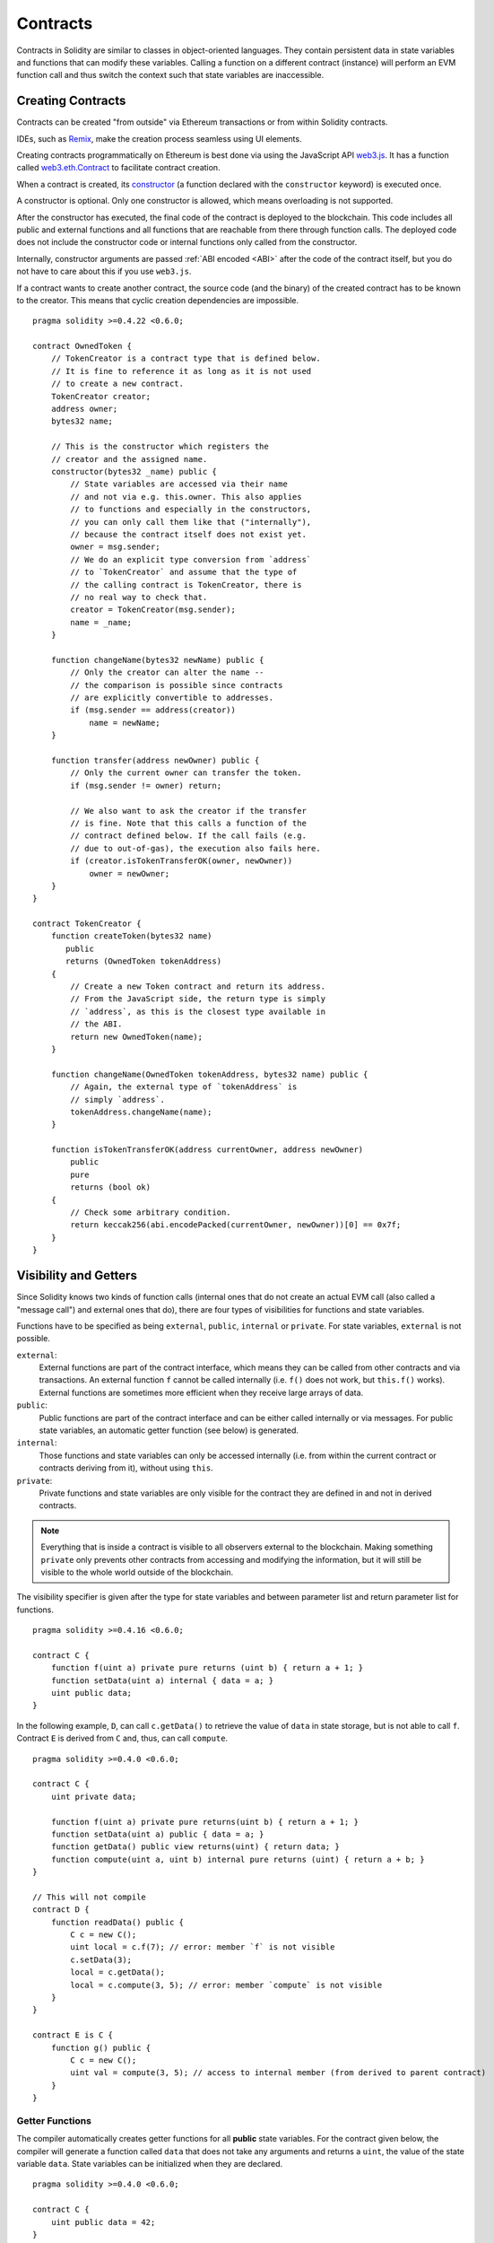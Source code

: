 .. index:: ! contract

.. _contracts:

##########
Contracts
##########

Contracts in Solidity are similar to classes in object-oriented languages. They contain persistent data in state variables and functions that can modify these variables. Calling a function on a different contract (instance) will perform an EVM function call and thus switch the context such that state variables are inaccessible.

.. index:: ! contract;creation, constructor

******************
Creating Contracts
******************

Contracts can be created "from outside" via Ethereum transactions or from within Solidity contracts.

IDEs, such as `Remix <https://remix.ethereum.org/>`_, make the creation process seamless using UI elements.

Creating contracts programmatically on Ethereum is best done via using the JavaScript API `web3.js <https://github.com/ethereum/web3.js>`_.
It has a function called `web3.eth.Contract <https://web3js.readthedocs.io/en/1.0/web3-eth-contract.html#new-contract>`_
to facilitate contract creation.

When a contract is created, its constructor_  (a function declared with the ``constructor`` keyword) is executed once.

A constructor is optional. Only one constructor is allowed, which means overloading is not supported.

After the constructor has executed, the final code of the contract is deployed to the blockchain. This code includes all public and external functions and all functions that are reachable from there through function calls. The deployed code does not include the constructor code or internal functions only called from the constructor.

.. index:: constructor;arguments

Internally, constructor arguments are passed :ref:`ABI encoded <ABI>` after the code of the contract itself, but you do not have to care about this if you use ``web3.js``.

If a contract wants to create another contract, the source code (and the binary) of the created contract has to be known to the creator.
This means that cyclic creation dependencies are impossible.

::

    pragma solidity >=0.4.22 <0.6.0;

    contract OwnedToken {
        // TokenCreator is a contract type that is defined below.
        // It is fine to reference it as long as it is not used
        // to create a new contract.
        TokenCreator creator;
        address owner;
        bytes32 name;

        // This is the constructor which registers the
        // creator and the assigned name.
        constructor(bytes32 _name) public {
            // State variables are accessed via their name
            // and not via e.g. this.owner. This also applies
            // to functions and especially in the constructors,
            // you can only call them like that ("internally"),
            // because the contract itself does not exist yet.
            owner = msg.sender;
            // We do an explicit type conversion from `address`
            // to `TokenCreator` and assume that the type of
            // the calling contract is TokenCreator, there is
            // no real way to check that.
            creator = TokenCreator(msg.sender);
            name = _name;
        }

        function changeName(bytes32 newName) public {
            // Only the creator can alter the name --
            // the comparison is possible since contracts
            // are explicitly convertible to addresses.
            if (msg.sender == address(creator))
                name = newName;
        }

        function transfer(address newOwner) public {
            // Only the current owner can transfer the token.
            if (msg.sender != owner) return;

            // We also want to ask the creator if the transfer
            // is fine. Note that this calls a function of the
            // contract defined below. If the call fails (e.g.
            // due to out-of-gas), the execution also fails here.
            if (creator.isTokenTransferOK(owner, newOwner))
                owner = newOwner;
        }
    }

    contract TokenCreator {
        function createToken(bytes32 name)
           public
           returns (OwnedToken tokenAddress)
        {
            // Create a new Token contract and return its address.
            // From the JavaScript side, the return type is simply
            // `address`, as this is the closest type available in
            // the ABI.
            return new OwnedToken(name);
        }

        function changeName(OwnedToken tokenAddress, bytes32 name) public {
            // Again, the external type of `tokenAddress` is
            // simply `address`.
            tokenAddress.changeName(name);
        }

        function isTokenTransferOK(address currentOwner, address newOwner)
            public
            pure
            returns (bool ok)
        {
            // Check some arbitrary condition.
            return keccak256(abi.encodePacked(currentOwner, newOwner))[0] == 0x7f;
        }
    }

.. index:: ! visibility, external, public, private, internal

.. _visibility-and-getters:

**********************
Visibility and Getters
**********************

Since Solidity knows two kinds of function calls (internal ones that do not create an actual EVM call (also called
a "message call") and external ones that do), there are four types of visibilities for functions and state variables.

Functions have to be specified as being ``external``, ``public``, ``internal`` or ``private``.
For state variables, ``external`` is not possible.

``external``:
    External functions are part of the contract interface, which means they can be called from other contracts and via transactions. An external function ``f`` cannot be called internally (i.e. ``f()`` does not work, but ``this.f()`` works).
    External functions are sometimes more efficient when they receive large arrays of data.

``public``:
    Public functions are part of the contract interface and can be either called internally or via messages. For public state variables, an automatic getter function (see below) is generated.

``internal``:
    Those functions and state variables can only be accessed internally (i.e. from within the current contract or contracts deriving from it), without using ``this``.

``private``:
    Private functions and state variables are only visible for the contract they are defined in and not in derived contracts.

.. note::
    Everything that is inside a contract is visible to all observers external to the blockchain. Making something ``private``
    only prevents other contracts from accessing and modifying the information, but it will still be visible to the whole world outside of the blockchain.

The visibility specifier is given after the type for state variables and between parameter list and return parameter list for functions.

::

    pragma solidity >=0.4.16 <0.6.0;

    contract C {
        function f(uint a) private pure returns (uint b) { return a + 1; }
        function setData(uint a) internal { data = a; }
        uint public data;
    }

In the following example, ``D``, can call ``c.getData()`` to retrieve the value of ``data`` in state storage, but is not able to call ``f``. Contract ``E`` is derived from ``C`` and, thus, can call ``compute``.

::

    pragma solidity >=0.4.0 <0.6.0;

    contract C {
        uint private data;

        function f(uint a) private pure returns(uint b) { return a + 1; }
        function setData(uint a) public { data = a; }
        function getData() public view returns(uint) { return data; }
        function compute(uint a, uint b) internal pure returns (uint) { return a + b; }
    }

    // This will not compile
    contract D {
        function readData() public {
            C c = new C();
            uint local = c.f(7); // error: member `f` is not visible
            c.setData(3);
            local = c.getData();
            local = c.compute(3, 5); // error: member `compute` is not visible
        }
    }

    contract E is C {
        function g() public {
            C c = new C();
            uint val = compute(3, 5); // access to internal member (from derived to parent contract)
        }
    }

.. index:: ! getter;function, ! function;getter
.. _getter-functions:

Getter Functions
================

The compiler automatically creates getter functions for all **public** state variables. For the contract given below, the compiler will generate a function called ``data`` that does not take any arguments and returns a ``uint``, the value of the state variable ``data``. State variables can be initialized when they are declared.

::

    pragma solidity >=0.4.0 <0.6.0;

    contract C {
        uint public data = 42;
    }

    contract Caller {
        C c = new C();
        function f() public view returns (uint) {
            return c.data();
        }
    }

The getter functions have external visibility. If the symbol is accessed internally (i.e. without ``this.``), it evaluates to a state variable.  If it is accessed externally (i.e. with ``this.``), it evaluates to a function.

::

    pragma solidity >=0.4.0 <0.6.0;

    contract C {
        uint public data;
        function x() public returns (uint) {
            data = 3; // internal access
            return this.data(); // external access
        }
    }

If you have a ``public`` state variable of array type, then you can only retrieve single elements of the array via the generated getter function. This mechanism exists to avoid high gas costs when returning an entire array. You can use arguments to specify which individual element to return, for example ``data(0)``. If you want to return an entire array in one call, then you need to write a function, for example:

::

  pragma solidity >=0.4.0 <0.6.0;

  contract arrayExample {
    // public state variable
    uint[] public myArray;

    // Getter function generated by the compiler
    /*
    function myArray(uint i) returns (uint) {
        return myArray[i];
    }
    */

    // function that returns entire array
    function getArray() returns (uint[] memory) {
        return myArray;
    }
  }

Now you can use ``getArray()`` to retrieve the entire array, instead of ``myArray(i)``, which returns a single element per call.

The next example is more complex:

::

    pragma solidity >=0.4.0 <0.6.0;

    contract Complex {
        struct Data {
            uint a;
            bytes3 b;
            mapping (uint => uint) map;
        }
        mapping (uint => mapping(bool => Data[])) public data;
    }

It generates a function of the following form. The mapping in the struct is omitted because there is no good way to provide the key for the mapping:

::

    function data(uint arg1, bool arg2, uint arg3) public returns (uint a, bytes3 b) {
        a = data[arg1][arg2][arg3].a;
        b = data[arg1][arg2][arg3].b;
    }

.. index:: ! function;modifier

.. _modifiers:

******************
Function Modifiers
******************

Modifiers can be used to easily change the behaviour of functions.  For example, they can automatically check a condition prior to executing the function. Modifiers are inheritable properties of contracts and may be overridden by derived contracts.

::

    pragma solidity >0.4.99 <0.6.0;

    contract owned {
        constructor() public { owner = msg.sender; }
        address payable owner;

        // This contract only defines a modifier but does not use
        // it: it will be used in derived contracts.
        // The function body is inserted where the special symbol
        // `_;` in the definition of a modifier appears.
        // This means that if the owner calls this function, the
        // function is executed and otherwise, an exception is
        // thrown.
        modifier onlyOwner {
            require(
                msg.sender == owner,
                "Only owner can call this function."
            );
            _;
        }
    }

    contract mortal is owned {
        // This contract inherits the `onlyOwner` modifier from
        // `owned` and applies it to the `close` function, which
        // causes that calls to `close` only have an effect if
        // they are made by the stored owner.
        function close() public onlyOwner {
            selfdestruct(owner);
        }
    }

    contract priced {
        // Modifiers can receive arguments:
        modifier costs(uint price) {
            if (msg.value >= price) {
                _;
            }
        }
    }

    contract Register is priced, owned {
        mapping (address => bool) registeredAddresses;
        uint price;

        constructor(uint initialPrice) public { price = initialPrice; }

        // It is important to also provide the
        // `payable` keyword here, otherwise the function will
        // automatically reject all Ether sent to it.
        function register() public payable costs(price) {
            registeredAddresses[msg.sender] = true;
        }

        function changePrice(uint _price) public onlyOwner {
            price = _price;
        }
    }

    contract Mutex {
        bool locked;
        modifier noReentrancy() {
            require(
                !locked,
                "Reentrant call."
            );
            locked = true;
            _;
            locked = false;
        }

        /// This function is protected by a mutex, which means that
        /// reentrant calls from within `msg.sender.call` cannot call `f` again.
        /// The `return 7` statement assigns 7 to the return value but still
        /// executes the statement `locked = false` in the modifier.
        function f() public noReentrancy returns (uint) {
            (bool success,) = msg.sender.call("");
            require(success);
            return 7;
        }
    }

Multiple modifiers are applied to a function by specifying them in a whitespace-separated list and are evaluated in the order presented.

.. warning::
    In an earlier version of Solidity, ``return`` statements in functions having modifiers behaved differently.

Explicit returns from a modifier or function body only leave the current modifier or function body. Return variables are assigned and control flow continues after the "_" in the preceding modifier.

Arbitrary expressions are allowed for modifier arguments and in this context, all symbols visible from the function are visible in the modifier. Symbols introduced in the modifier are not visible in the function (as they might change by overriding).

.. index:: ! constant

************************
Constant State Variables
************************

State variables can be declared as ``constant``. In this case, they have to be assigned from an expression which is a constant at compile time. Any expression that accesses storage, blockchain data (e.g. ``now``, ``address(this).balance`` or
``block.number``) or execution data (``msg.value`` or ``gasleft()``) or makes calls to external contracts is disallowed. Expressions that might have a side-effect on memory allocation are allowed, but those that might have a side-effect on other memory objects are not. The built-in functions ``keccak256``, ``sha256``, ``ripemd160``, ``ecrecover``, ``addmod`` and ``mulmod`` are allowed (even though they do call external contracts).

The reason behind allowing side-effects on the memory allocator is that it should be possible to construct complex objects like e.g. lookup-tables.
This feature is not yet fully usable.

The compiler does not reserve a storage slot for these variables, and every occurrence is replaced by the respective constant expression (which might be computed to a single value by the optimizer).

Not all types for constants are implemented at this time. The only supported types are value types and strings.

::

    pragma solidity >=0.4.0 <0.6.0;

    contract C {
        uint constant x = 32**22 + 8;
        string constant text = "abc";
        bytes32 constant myHash = keccak256("abc");
    }

.. index:: ! functions

.. _functions:

*********
Functions
*********

.. index:: ! view function, function;view

.. _view-functions:

View Functions
==============

Functions can be declared ``view`` in which case they promise not to modify the state.

.. note::
  If the compiler's EVM target is Byzantium or newer (default) the opcode ``STATICCALL`` is used for ``view`` functions which enforces the state to stay unmodified as part of the EVM execution. For library ``view`` functions ``DELEGATECALL`` is used, because there is no combined ``DELEGATECALL`` and ``STATICCALL``.
  This means library ``view`` functions do not have run-time checks that prevent state modifications. This should not impact security negatively because library code is usually known at compile-time and the static checker performs compile-time checks.

The following statements are considered modifying the state:

#. Writing to state variables.
#. :ref:`Emitting events <events>`.
#. :ref:`Creating other contracts <creating-contracts>`.
#. Using ``selfdestruct``.
#. Sending Ether via calls.
#. Calling any function not marked ``view`` or ``pure``.
#. Using low-level calls.
#. Using inline assembly that contains certain opcodes.

::

    pragma solidity >0.4.99 <0.6.0;

    contract C {
        function f(uint a, uint b) public view returns (uint) {
            return a * (b + 42) + now;
        }
    }

.. note::
  ``constant`` on functions used to be an alias to ``view``, but this was dropped in version 0.5.0.

.. note::
  Getter methods are automatically marked ``view``.

.. note::
  Prior to version 0.5.0, the compiler did not use the ``STATICCALL`` opcode
  for ``view`` functions.
  This enabled state modifications in ``view`` functions through the use of
  invalid explicit type conversions.
  By using  ``STATICCALL`` for ``view`` functions, modifications to the
  state are prevented on the level of the EVM.

.. index:: ! pure function, function;pure

.. _pure-functions:

Pure Functions
==============

Functions can be declared ``pure`` in which case they promise not to read from or modify the state.

.. note::
  If the compiler's EVM target is Byzantium or newer (default) the opcode ``STATICCALL`` is used, which does not guarantee that the state is not read, but at least that it is not modified.

In addition to the list of state modifying statements explained above, the following are considered reading from the state:

#. Reading from state variables.
#. Accessing ``address(this).balance`` or ``<address>.balance``.
#. Accessing any of the members of ``block``, ``tx``, ``msg`` (with the exception of ``msg.sig`` and ``msg.data``).
#. Calling any function not marked ``pure``.
#. Using inline assembly that contains certain opcodes.

::

    pragma solidity >0.4.99 <0.6.0;

    contract C {
        function f(uint a, uint b) public pure returns (uint) {
            return a * (b + 42);
        }
    }

.. note::
  Prior to version 0.5.0, the compiler did not use the ``STATICCALL`` opcode for ``pure`` functions.
  This enabled state modifications in ``pure`` functions through the use of invalid explicit type conversions.
  By using  ``STATICCALL`` for ``pure`` functions, modifications to the state are prevented on the level of the EVM.

.. warning::
  It is not possible to prevent functions from reading the state at the level of the EVM, it is only possible to prevent them from writing to the state (i.e. only ``view`` can be enforced at the EVM level, ``pure`` can not).

.. warning::
  Before version 0.4.17 the compiler did not enforce that ``pure`` is not reading the state.
  It is a compile-time type check, which can be circumvented doing invalid explicit conversions between contract types, because the compiler can verify that the type of the contract does not do state-changing operations, but it cannot check that the contract that will be called at runtime is actually of that type.

.. index:: ! fallback function, function;fallback

.. _fallback-function:

Fallback Function
=================

A contract can have exactly one unnamed function. This function cannot have arguments, cannot return anything and has to have ``external`` visibility.
It is executed on a call to the contract if none of the other functions match the given function identifier (or if no data was supplied at all).

Furthermore, this function is executed whenever the contract receives plain Ether (without data). Additionally, in order to receive Ether, the fallback function must be marked ``payable``. If no such function exists, the contract cannot receive
Ether through regular transactions.

In the worst case, the fallback function can only rely on 2300 gas being available (for example when `send` or `transfer` is used), leaving little room to perform other operations except basic logging. The following operations
will consume more gas than the 2300 gas stipend:

- Writing to storage
- Creating a contract
- Calling an external function which consumes a large amount of gas
- Sending Ether

Like any function, the fallback function can execute complex operations as long as there is enough gas passed on to it.

.. note::
    Even though the fallback function cannot have arguments, one can still use ``msg.data`` to retrieve any payload supplied with the call.

.. warning::
    The fallback function is also executed if the caller meant to call a function that is not available. If you want to implement the fallback function only to receive ether, you should add a check like ``require(msg.data.length == 0)`` to prevent invalid calls.

.. warning::
    Contracts that receive Ether directly (without a function call, i.e. using ``send`` or ``transfer``) but do not define a fallback function throw an exception, sending back the Ether (this was different before Solidity v0.4.0). So if you want your contract to receive Ether, you have to implement a payable fallback function.

.. warning::
    A contract without a payable fallback function can receive Ether as a recipient of a `coinbase transaction` (aka `miner block reward`) or as a destination of a ``selfdestruct``.

    A contract cannot react to such Ether transfers and thus also cannot reject them. This is a design choice of the EVM and Solidity cannot work around it.

    It also means that ``address(this).balance`` can be higher than the sum of some manual accounting implemented in a contract (i.e. having a counter updated in the fallback function).

::

    pragma solidity >0.4.99 <0.6.0;

    contract Test {
        // This function is called for all messages sent to
        // this contract (there is no other function).
        // Sending Ether to this contract will cause an exception,
        // because the fallback function does not have the `payable`
        // modifier.
        function() external { x = 1; }
        uint x;
    }


    // This contract keeps all Ether sent to it with no way
    // to get it back.
    contract Sink {
        function() external payable { }
    }

    contract Caller {
        function callTest(Test test) public returns (bool) {
            (bool success,) = address(test).call(abi.encodeWithSignature("nonExistingFunction()"));
            require(success);
            // results in test.x becoming == 1.

            // address(test) will not allow to call ``send`` directly, since ``test`` has no payable
            // fallback function. It has to be converted to the ``address payable`` type via an
            // intermediate conversion to ``uint160`` to even allow calling ``send`` on it.
            address payable testPayable = address(uint160(address(test)));

            // If someone sends ether to that contract,
            // the transfer will fail, i.e. this returns false here.
            return testPayable.send(2 ether);
        }
    }

.. index:: ! overload

.. _overload-function:

Function Overloading
====================

A contract can have multiple functions of the same name but with different parameter types.
This process is called "overloading" and also applies to inherited functions.
The following example shows overloading of the function ``f`` in the scope of contract ``A``.

::

    pragma solidity >=0.4.16 <0.6.0;

    contract A {
        function f(uint _in) public pure returns (uint out) {
            out = _in;
        }

        function f(uint _in, bool _really) public pure returns (uint out) {
            if (_really)
                out = _in;
        }
    }

Overloaded functions are also present in the external interface. It is an error if two externally visible functions differ by their Solidity types but not by their external types.

::

    pragma solidity >=0.4.16 <0.6.0;

    // This will not compile
    contract A {
        function f(B _in) public pure returns (B out) {
            out = _in;
        }

        function f(address _in) public pure returns (address out) {
            out = _in;
        }
    }

    contract B {
    }


Both ``f`` function overloads above end up accepting the address type for the ABI although they are considered different inside Solidity.

Overload resolution and Argument matching
-----------------------------------------

Overloaded functions are selected by matching the function declarations in the current scope to the arguments supplied in the function call. Functions are selected as overload candidates if all arguments can be implicitly converted to the expected types. If there is not exactly one candidate, resolution fails.

.. note::
    Return parameters are not taken into account for overload resolution.

::

    pragma solidity >=0.4.16 <0.6.0;

    contract A {
        function f(uint8 _in) public pure returns (uint8 out) {
            out = _in;
        }

        function f(uint256 _in) public pure returns (uint256 out) {
            out = _in;
        }
    }

Calling ``f(50)`` would create a type error since ``50`` can be implicitly converted both to ``uint8`` and ``uint256`` types. On another hand ``f(256)`` would resolve to ``f(uint256)`` overload as ``256`` cannot be implicitly converted to ``uint8``.

.. index:: ! event

.. _events:

******
Events
******

Solidity events give an abstraction on top of the EVM's logging functionality.
Applications can subscribe and listen to these events through the RPC interface of an Ethereum client.

Events are inheritable members of contracts. When you call them, they cause the arguments to be stored in the transaction's log - a special data structure in the blockchain. These logs are associated with the address of the contract, are incorporated into the blockchain, and stay there as long as a block is accessible (forever as of the Frontier and Homestead releases, but this might change with Serenity). The Log and its event data is not accessible from within contracts (not even from the contract that created them).

It is possible to request a simple payment verification (SPV) for logs, so if an external entity supplies a contract with such a verification, it can check that the log actually exists inside the blockchain. You have to supply block headers because the contract can only see the last 256 block hashes.

You can add the attribute ``indexed`` to up to three parameters which adds them to a special data structure known as :ref:`"topics" <abi_events>` instead of the data part of the log. If you use arrays (including ``string`` and ``bytes``)
as indexed arguments, its Keccak-256 hash is stored as a topic instead, this is because a topic can only hold a single word (32 bytes).

All parameters without the ``indexed`` attribute are :ref:`ABI-encoded <ABI>` into the data part of the log.

Topics allow you to search for events, for example when filtering a sequence of blocks for certain events. You can also filter events by the address of the contract that emitted the event.

For example, the code below uses the web3.js ``subscribe("logs")`` `method <https://web3js.readthedocs.io/en/1.0/web3-eth-subscribe.html#subscribe-logs>`_ to filter logs that match a topic with a certain address value:

.. code-block:: javascript

    var options = {
        fromBlock: 0,
        address: web3.eth.defaultAccount,
        topics: ["0x0000000000000000000000000000000000000000000000000000000000000000", null, null]
    };
    web3.eth.subscribe('logs', options, function (error, result) {
        if (!error)
            console.log(result);
    })
        .on("data", function (log) {
            console.log(log);
        })
        .on("changed", function (log) {
    });


The hash of the signature of the event is one of the topics, except if you declared the event with the ``anonymous`` specifier. This means that it is not possible to filter for specific anonymous events by name.

::

    pragma solidity >=0.4.21 <0.6.0;

    contract ClientReceipt {
        event Deposit(
            address indexed _from,
            bytes32 indexed _id,
            uint _value
        );

        function deposit(bytes32 _id) public payable {
            // Events are emitted using `emit`, followed by
            // the name of the event and the arguments
            // (if any) in parentheses. Any such invocation
            // (even deeply nested) can be detected from
            // the JavaScript API by filtering for `Deposit`.
            emit Deposit(msg.sender, _id, msg.value);
        }
    }

The use in the JavaScript API is as follows:

::

    var abi = /* abi as generated by the compiler */;
    var ClientReceipt = web3.eth.contract(abi);
    var clientReceipt = ClientReceipt.at("0x1234...ab67" /* address */);

    var event = clientReceipt.Deposit();

    // watch for changes
    event.watch(function(error, result){
        // result contains non-indexed arguments and topics
        // given to the `Deposit` call.
        if (!error)
            console.log(result);
    });


    // Or pass a callback to start watching immediately
    var event = clientReceipt.Deposit(function(error, result) {
        if (!error)
            console.log(result);
    });

The output of the above looks like the following (trimmed):

.. code-block:: json

  {
     "returnValues": {
         "_from": "0x1111…FFFFCCCC",
         "_id": "0x50…sd5adb20",
         "_value": "0x420042"
     },
     "raw": {
         "data": "0x7f…91385",
         "topics": ["0xfd4…b4ead7", "0x7f…1a91385"]
     }
  }

.. index:: ! log

Low-Level Interface to Logs
===========================

It is also possible to access the low-level interface to the logging mechanism via the functions ``log0``, ``log1``, ``log2``, ``log3`` and ``log4``.
``logi`` takes ``i + 1`` parameter of type ``bytes32``, where the first argument will be used for the data part of the log and the others as topics. The event call above can be performed in the same way as

::

    pragma solidity >=0.4.10 <0.6.0;

    contract C {
        function f() public payable {
            uint256 _id = 0x420042;
            log3(
                bytes32(msg.value),
                bytes32(0x50cb9fe53daa9737b786ab3646f04d0150dc50ef4e75f59509d83667ad5adb20),
                bytes32(uint256(msg.sender)),
                bytes32(_id)
            );
        }
    }

where the long hexadecimal number is equal to ``keccak256("Deposit(address,bytes32,uint256)")``, the signature of the event.

Additional Resources for Understanding Events
==============================================

- `Javascript documentation <https://github.com/ethereum/wiki/wiki/JavaScript-API#contract-events>`_
- `Example usage of events <https://github.com/debris/smart-exchange/blob/master/lib/contracts/SmartExchange.sol>`_
- `How to access them in js <https://github.com/debris/smart-exchange/blob/master/lib/exchange_transactions.js>`_

.. index:: ! inheritance, ! base class, ! contract;base, ! deriving

***********
Inheritance
***********

Solidity supports multiple inheritance by copying code including polymorphism.

All function calls are virtual, which means that the most derived function is called, except when the contract name is explicitly given.

When a contract inherits from other contracts, only a single
contract is created on the blockchain, and the code from all the base contracts
is copied into the created contract.

The general inheritance system is very similar to `Python's <https://docs.python.org/3/tutorial/classes.html#inheritance>`_,
especially concerning multiple inheritance, but there are also some :ref:`differences <multi-inheritance>`.

Details are given in the following example.

::

    pragma solidity >0.4.99 <0.6.0;

    contract owned {
        constructor() public { owner = msg.sender; }
        address payable owner;
    }

    // Use `is` to derive from another contract. Derived contracts can access all non-private members including internal functions and state variables. These cannot be accessed externally via `this`, though.
    contract mortal is owned {
        function kill() public {
            if (msg.sender == owner) selfdestruct(owner);
        }
    }

    // These abstract contracts are only provided to make the interface known to the compiler. Note the function without body. If a contract does not implement all functions it can only be used as an interface.
    contract Config {
        function lookup(uint id) public returns (address adr);
    }

    contract NameReg {
        function register(bytes32 name) public;
        function unregister() public;
     }

    // Multiple inheritance is possible. Note that `owned` is also a base class of `mortal`, yet there is only a single instance of `owned` (as for virtual inheritance in C++).
    contract named is owned, mortal {
        constructor(bytes32 name) public {
            Config config = Config(0xD5f9D8D94886E70b06E474c3fB14Fd43E2f23970);
            NameReg(config.lookup(1)).register(name);
        }

        // Functions can be overridden by another function with the same name and the same number/types of inputs.  If the overriding function has different types of output parameters, that causes an error.
        // Both local and message-based function calls take these overrides into account.
        function kill() public {
            if (msg.sender == owner) {
                Config config = Config(0xD5f9D8D94886E70b06E474c3fB14Fd43E2f23970);
                NameReg(config.lookup(1)).unregister();
                // It is still possible to call a specific overridden function.
                mortal.kill();
            }
        }
    }

    // If a constructor takes an argument, it needs to be provided in the header (or modifier-invocation-style at the constructor of the derived contract (see below)).
    contract PriceFeed is owned, mortal, named("GoldFeed") {
       function updateInfo(uint newInfo) public {
          if (msg.sender == owner) info = newInfo;
       }

       function get() public view returns(uint r) { return info; }

       uint info;
    }

Note that above, we call ``mortal.kill()`` to "forward" the destruction request. The way this is done is problematic, as
seen in the following example::

    pragma solidity >=0.4.22 <0.6.0;

    contract owned {
        constructor() public { owner = msg.sender; }
        address payable owner;
    }

    contract mortal is owned {
        function kill() public {
            if (msg.sender == owner) selfdestruct(owner);
        }
    }

    contract Base1 is mortal {
        function kill() public { /* do cleanup 1 */ mortal.kill(); }
    }

    contract Base2 is mortal {
        function kill() public { /* do cleanup 2 */ mortal.kill(); }
    }

    contract Final is Base1, Base2 {
    }

A call to ``Final.kill()`` will call ``Base2.kill`` as the most derived override, but this function will bypass ``Base1.kill``, basically because it does not even know about ``Base1``.  The way around this is to use ``super``::

    pragma solidity >=0.4.22 <0.6.0;

    contract owned {
        constructor() public { owner = msg.sender; }
        address payable owner;
    }

    contract mortal is owned {
        function kill() public {
            if (msg.sender == owner) selfdestruct(owner);
        }
    }

    contract Base1 is mortal {
        function kill() public { /* do cleanup 1 */ super.kill(); }
    }


    contract Base2 is mortal {
        function kill() public { /* do cleanup 2 */ super.kill(); }
    }

    contract Final is Base1, Base2 {
    }

If ``Base2`` calls a function of ``super``, it does not simply call this function on one of its base contracts.  Rather, it calls this function on the next base contract in the final inheritance graph, so it will call ``Base1.kill()`` (note that the final inheritance sequence is -- starting with the most derived contract: Final, Base2, Base1, mortal, owned).
The actual function that is called when using super is not known in the context of the class where it is used, although its type is known. This is similar for ordinary virtual method lookup.

.. index:: ! constructor

.. _constructor:

Constructors
============

A constructor is an optional function declared with the ``constructor`` keyword which is executed upon contract creation, and where you can run contract initialisation code.

Before the constructor code is executed, state variables are initialised to their specified value if you initialise them inline, or zero if you do not.

After the constructor has run, the final code of the contract is deployed to the blockchain. The deployment of the code costs additional gas linear to the length of the code.
This code includes all functions that are part of the public interface and all functions that are reachable from there through function calls.
It does not include the constructor code or internal functions that are only called from the constructor.

Constructor functions can be either ``public`` or ``internal``. If there is no constructor, the contract will assume the default constructor, which is equivalent to ``constructor() public {}``. For example:

::

    pragma solidity >0.4.99 <0.6.0;

    contract A {
        uint public a;

        constructor(uint _a) internal {
            a = _a;
        }
    }

    contract B is A(1) {
        constructor() public {}
    }

A constructor set as ``internal`` causes the contract to be marked as :ref:`abstract <abstract-contract>`.

.. warning ::
    Prior to version 0.4.22, constructors were defined as functions with the same name as the contract.
    This syntax was deprecated and is not allowed anymore in version 0.5.0.


.. index:: ! base;constructor

Arguments for Base Constructors
===============================

The constructors of all the base contracts will be called following the linearization rules explained below. If the base constructors have arguments, derived contracts need to specify all of them. This can be done in two ways::

    pragma solidity >=0.4.22 <0.6.0;

    contract Base {
        uint x;
        constructor(uint _x) public { x = _x; }
    }

    // Either directly specify in the inheritance list...
    contract Derived1 is Base(7) {
        constructor() public {}
    }

    // or through a "modifier" of the derived constructor.
    contract Derived2 is Base {
        constructor(uint _y) Base(_y * _y) public {}
    }

One way is directly in the inheritance list (``is Base(7)``).  The other is in the way a modifier is invoked as part of
the derived constructor (``Base(_y * _y)``). The first way to do it is more convenient if the constructor argument is a
constant and defines the behaviour of the contract or describes it. The second way has to be used if the constructor arguments of the base depend on those of the derived contract. Arguments have to be given either in the inheritance list or in modifier-style in the derived constructor.
Specifying arguments in both places is an error.

If a derived contract does not specify the arguments to all of its base contracts' constructors, it will be abstract.

.. index:: ! inheritance;multiple, ! linearization, ! C3 linearization

.. _multi-inheritance:

Multiple Inheritance and Linearization
======================================

Languages that allow multiple inheritance have to deal with several problems.  One is the `Diamond Problem <https://en.wikipedia.org/wiki/Multiple_inheritance#The_diamond_problem>`_.
Solidity is similar to Python in that it uses "`C3 Linearization <https://en.wikipedia.org/wiki/C3_linearization>`_" to force a specific order in the directed acyclic graph (DAG) of base classes. This results in the desirable property of monotonicity but disallows some inheritance graphs. Especially, the order in which the base classes are given in the ``is`` directive is
important: You have to list the direct base contracts in the order from "most base-like" to "most derived".
Note that this order is the reverse of the one used in Python.

Another simplifying way to explain this is that when a function is called that is defined multiple times in different contracts, the given bases are searched from right to left (left to right in Python) in a depth-first manner, stopping at the first match. If a base contract has already been searched, it is skipped.

In the following code, Solidity will give theerror "Linearization of inheritance graph impossible".

::

    pragma solidity >=0.4.0 <0.6.0;

    contract X {}
    contract A is X {}
    // This will not compile
    contract C is A, X {}

The reason for this is that ``C`` requests ``X`` to override ``A`` (by specifying ``A, X`` in this order), but ``A`` itself
requests to override ``X``, which is a contradiction that cannot be resolved.



Inheriting Different Kinds of Members of the Same Name
======================================================

When the inheritance results in a contract with a function and a modifier of the same name, it is considered as an error.
This error is produced also by an event and a modifier of the same name, and a function and an event of the same name.
As an exception, a state variable getter can override a public function.

.. index:: ! contract;abstract, ! abstract contract

.. _abstract-contract:

******************
Abstract Contracts
******************

Contracts are marked as abstract when at least one of their functions lacks an implementation as in the following example (note that the function declaration header is terminated by ``;``)::

    pragma solidity >=0.4.0 <0.6.0;

    contract Feline {
        function utterance() public returns (bytes32);
    }

Such contracts cannot be compiled (even if they contain implemented functions alongside non-implemented functions), but they can be used as base contracts::

    pragma solidity >=0.4.0 <0.6.0;

    contract Feline {
        function utterance() public returns (bytes32);
    }

    contract Cat is Feline {
        function utterance() public returns (bytes32) { return "miaow"; }
    }

If a contract inherits from an abstract contract and does not implement all non-implemented functions by overriding, it will itself be abstract.

Note that a function without implementation is different from a :ref:`Function Type <function_types>` even though their syntax looks very similar.

Example of function without implementation (a function declaration)::

    function foo(address) external returns (address);

Example of a Function Type (a variable declaration, where the variable is of type ``function``)::

    function(address) external returns (address) foo;

Abstract contracts decouple the definition of a contract from its implementation providing better extensibility and self-documentation and facilitating patterns like the `Template method <https://en.wikipedia.org/wiki/Template_method_pattern>`_ and removing code duplication.
Abstract contracts are useful in the same way that defining methods in an interface is useful. It is a way for the designer of the abstract contract to say "any child of mine must implement this method".


.. index:: ! contract;interface, ! interface contract

.. _interfaces:

**********
Interfaces
**********

Interfaces are similar to abstract contracts, but they cannot have any functions implemented. There are further restrictions:

- They cannot inherit other contracts or interfaces.
- All declared functions must be external.
- They cannot declare a constructor.
- They cannot declare state variables.

Some of these restrictions might be lifted in the future.

Interfaces are basically limited to what the Contract ABI can represent, and the conversion between the ABI and an interface should be possible without any information loss.

Interfaces are denoted by their own keyword:

::

    pragma solidity >=0.4.11 <0.6.0;

    interface Token {
        enum TokenType { Fungible, NonFungible }
        struct Coin { string obverse; string reverse; }
        function transfer(address recipient, uint amount) external;
    }

Contracts can inherit interfaces as they would inherit other contracts.

Types defined inside interfaces and other contract-like structures can be accessed from other contracts: ``Token.TokenType`` or ``Token.Coin``.

.. index:: ! library, callcode, delegatecall

.. _libraries:

*********
Libraries
*********

Libraries are similar to contracts, but their purpose is that they are deployed only once at a specific address and their code is reused using the ``DELEGATECALL`` (``CALLCODE`` until Homestead) feature of the EVM. This means that if library functions are called, their code is executed in the context of the calling contract, i.e. ``this`` points to the calling contract, and especially the storage from the calling contract can be accessed. As a library is an isolated piece of source code, it can only access state variables of the calling contract if they are explicitly supplied (it would have no way to name them, otherwise). Library functions can only be called directly (i.e. without the use of ``DELEGATECALL``) if they do not modify the state (i.e. if they are ``view`` or ``pure`` functions), because libraries are assumed to be stateless. In particular, it is not possible to destroy a library.

.. note::
    Until version 0.4.20, it was possible to destroy libraries by circumventing Solidity's type system. Starting from that version, libraries contain a :ref:`mechanism<call-protection>` that disallows state-modifying functions to be called directly (i.e. without ``DELEGATECALL``).

Libraries can be seen as implicit base contracts of the contracts that use them.
They will not be explicitly visible in the inheritance hierarchy, but calls to library functions look just like calls to functions of explicit base contracts (``L.f()`` if ``L`` is the name of the library). Furthermore, ``internal`` functions of libraries are visible in all contracts, just as if the library were a base contract. Of course, calls to internal functions
use the internal calling convention, which means that all internal types can be passed and types :ref:`stored in memory <data-location>` will be passed by reference and not copied.
To realize this in the EVM, code of internal library functions and all functions called from therein will at compile time be pulled into the calling contract, and a regular ``JUMP`` call will be used instead of a ``DELEGATECALL``.

.. index:: using for, set

The following example illustrates how to use libraries (but manual method be sure to check out :ref:`using for <using-for>` for a more advanced example to implement a set).

::

    pragma solidity >=0.4.22 <0.6.0;

    library Set {
      // We define a new struct datatype that will be used to hold its data in the calling contract.
      struct Data { mapping(uint => bool) flags; }

      // Note that the first parameter is of type "storage reference" and thus only its storage address and not its contents is passed as part of the call.  This is a special feature of library functions.  It is idiomatic to call the first parameter `self`, if the function can be seen as a method of that object.
      function insert(Data storage self, uint value)
          public
          returns (bool)
      {
          if (self.flags[value])
              return false; // already there
          self.flags[value] = true;
          return true;
      }

      function remove(Data storage self, uint value)
          public
          returns (bool)
      {
          if (!self.flags[value])
              return false; // not there
          self.flags[value] = false;
          return true;
      }

      function contains(Data storage self, uint value)
          public
          view
          returns (bool)
      {
          return self.flags[value];
      }
    }

    contract C {
        Set.Data knownValues;

        function register(uint value) public {
            // The library functions can be called without a specific instance of the library, since the "instance" will be the current contract.
            require(Set.insert(knownValues, value));
        }
        // In this contract, we can also directly access knownValues.flags, if we want.
    }

Of course, you do not have to follow this way to use libraries: they can also be used without defining struct data types. Functions also work without any storage reference parameters, and they can have multiple storage reference parameters and in any position.

The calls to ``Set.contains``, ``Set.insert`` and ``Set.remove`` are all compiled as calls (``DELEGATECALL``) to an external
contract/library. If you use libraries, be aware that an actual external function call is performed.
``msg.sender``, ``msg.value`` and ``this`` will retain their values in this call, though (prior to Homestead, because of the use of ``CALLCODE``, ``msg.sender`` and ``msg.value`` changed, though).

The following example shows how to use :ref:`types stored in memory <data-location>` and internal functions in libraries in order to implement custom types without the overhead of external function calls:

::

    pragma solidity >=0.4.16 <0.6.0;

    library BigInt {
        struct bigint {
            uint[] limbs;
        }

        function fromUint(uint x) internal pure returns (bigint memory r) {
            r.limbs = new uint[](1);
            r.limbs[0] = x;
        }

        function add(bigint memory _a, bigint memory _b) internal pure returns (bigint memory r) {
            r.limbs = new uint[](max(_a.limbs.length, _b.limbs.length));
            uint carry = 0;
            for (uint i = 0; i < r.limbs.length; ++i) {
                uint a = limb(_a, i);
                uint b = limb(_b, i);
                r.limbs[i] = a + b + carry;
                if (a + b < a || (a + b == uint(-1) && carry > 0))
                    carry = 1;
                else
                    carry = 0;
            }
            if (carry > 0) {
                // too bad, we have to add a limb
                uint[] memory newLimbs = new uint[](r.limbs.length + 1);
                uint i;
                for (i = 0; i < r.limbs.length; ++i)
                    newLimbs[i] = r.limbs[i];
                newLimbs[i] = carry;
                r.limbs = newLimbs;
            }
        }

        function limb(bigint memory _a, uint _limb) internal pure returns (uint) {
            return _limb < _a.limbs.length ? _a.limbs[_limb] : 0;
        }

        function max(uint a, uint b) private pure returns (uint) {
            return a > b ? a : b;
        }
    }

    contract C {
        using BigInt for BigInt.bigint;

        function f() public pure {
            BigInt.bigint memory x = BigInt.fromUint(7);
            BigInt.bigint memory y = BigInt.fromUint(uint(-1));
            BigInt.bigint memory z = x.add(y);
            assert(z.limb(1) > 0);
        }
    }

As the compiler cannot know where the library will be deployed at, these addresses have to be filled into the final bytecode by a linker (see :ref:`commandline-compiler` for how to use the commandline compiler for linking). If the addresses are not
given as arguments to the compiler, the compiled hex code will contain placeholders of the form ``__Set______`` (where
``Set`` is the name of the library). The address can be filled manually by replacing all those 40 symbols by the hex
encoding of the address of the library contract.

.. note::
    Manually linking libraries on the generated bytecode is discouraged, because it is restricted to 36 characters.
    You should ask the compiler to link the libraries at the time a contract is compiled by either using the ``--libraries`` option of ``solc`` or the ``libraries`` key if you use the standard-JSON interface to the compiler.

Restrictions for libraries in comparison to contracts:

- No state variables
- Cannot inherit nor be inherited
- Cannot receive Ether

(These might be lifted at a later point.)

.. _call-protection:

Call Protection For Libraries
=============================

As mentioned in the introduction, if a library's code is executed using a ``CALL`` instead of a ``DELEGATECALL`` or ``CALLCODE``, it will revert unless a ``view`` or ``pure`` function is called.

The EVM does not provide a direct way for a contract to detect whether it was called using ``CALL`` or not, but a contract
can use the ``ADDRESS`` opcode to find out "where" it is currently running. The generated code compares this address to the address used at construction time to determine the mode of calling.

More specifically, the runtime code of a library always starts with a push instruction, which is a zero of 20 bytes at
compilation time. When the deploy code runs, this constant is replaced in memory by the current address and this modified code is stored in the contract. At runtime, this causes the deploy time address to be the first constant to be pushed onto the stack and the dispatcher code compares the current address against this constant for any non-view and non-pure function.

.. index:: ! using for, library

.. _using-for:

*********
Using For
*********

The directive ``using A for B;`` can be used to attach library functions (from the library ``A``) to any type (``B``).
These functions will receive the object they are called on as their first parameter (like the ``self`` variable in Python).

The effect of ``using A for *;`` is that the functions from the library ``A`` are attached to *any* type.

In both situations, *all* functions in the library are attached, even those where the type of the first parameter does not
match the type of the object. The type is checked at the point the function is called and function overload resolution is performed.

The ``using A for B;`` directive is active only within the current contract, including within all of its functions, and has no effect outside of the contract in which it is used. The directive may only be used inside a contract, not inside any of its functions.

By including a library, its data types including library functions are available without having to add further code.

Let us rewrite the set example from the :ref:`libraries` in this way::

    pragma solidity >=0.4.16 <0.6.0;

    // This is the same code as before, just without comments
    library Set {
      struct Data { mapping(uint => bool) flags; }

      function insert(Data storage self, uint value)
          public
          returns (bool)
      {
          if (self.flags[value])
            return false; // already there
          self.flags[value] = true;
          return true;
      }

      function remove(Data storage self, uint value)
          public
          returns (bool)
      {
          if (!self.flags[value])
              return false; // not there
          self.flags[value] = false;
          return true;
      }

      function contains(Data storage self, uint value)
          public
          view
          returns (bool)
      {
          return self.flags[value];
      }
    }

    contract C {
        using Set for Set.Data; // this is the crucial change
        Set.Data knownValues;

        function register(uint value) public {
            // Here, all variables of type Set.Data have corresponding member functions.
            // The following function call is identical to `Set.insert(knownValues, value)`
            require(knownValues.insert(value));
        }
    }

It is also possible to extend elementary types in that way::

    pragma solidity >=0.4.16 <0.6.0;

    library Search {
        function indexOf(uint[] storage self, uint value)
            public
            view
            returns (uint)
        {
            for (uint i = 0; i < self.length; i++)
                if (self[i] == value) return i;
            return uint(-1);
        }
    }

    contract C {
        using Search for uint[];
        uint[] data;

        function append(uint value) public {
            data.push(value);
        }

        function replace(uint _old, uint _new) public {
            // This performs the library function call
            uint index = data.indexOf(_old);
            if (index == uint(-1))
                data.push(_new);
            else
                data[index] = _new;
        }
    }

Note that all library calls are actual EVM function calls. This means that if you pass memory or value types, a copy will be performed, even of the ``self`` variable. The only situation where no copy will be performed is when storage reference variables are used.
